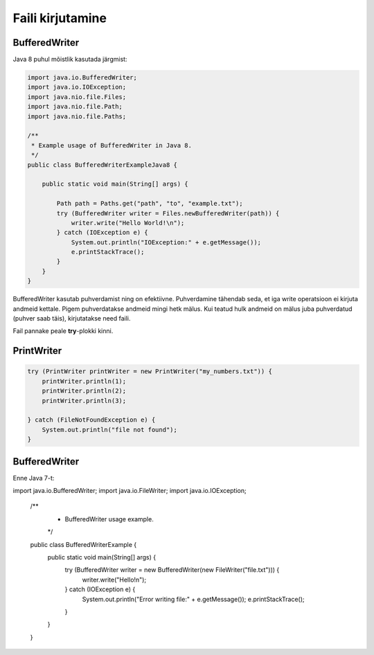 Faili kirjutamine
==================

BufferedWriter
---------------

Java 8 puhul mõistlik kasutada järgmist:

.. code-block:: java

    import java.io.BufferedWriter;
    import java.io.IOException;
    import java.nio.file.Files;
    import java.nio.file.Path;
    import java.nio.file.Paths;

    /**
     * Example usage of BufferedWriter in Java 8.
     */
    public class BufferedWriterExampleJava8 {

        public static void main(String[] args) {
        
            Path path = Paths.get("path", "to", "example.txt");
            try (BufferedWriter writer = Files.newBufferedWriter(path)) {
                writer.write("Hello World!\n");
            } catch (IOException e) {
                System.out.println("IOException:" + e.getMessage());
                e.printStackTrace();
            }
        }
    }

BufferedWriter kasutab puhverdamist ning on efektiivne. Puhverdamine tähendab seda, et iga write operatsioon ei kirjuta andmeid kettale. Pigem puhverdatakse andmeid mingi hetk mälus. Kui teatud hulk andmeid on mälus juba puhverdatud (puhver saab täis), kirjutatakse need faili.

Fail pannake peale **try**-plokki kinni.
    
    
PrintWriter
-----------

.. code-block:: java

    try (PrintWriter printWriter = new PrintWriter("my_numbers.txt")) {
        printWriter.println(1);
        printWriter.println(2);
        printWriter.println(3);

    } catch (FileNotFoundException e) {
        System.out.println("file not found");
    }

BufferedWriter
---------------

Enne Java 7-t:

.. code-block:: java

import java.io.BufferedWriter;
import java.io.FileWriter;
import java.io.IOException;

    /**
     * BufferedWriter usage example.
     */
    public class BufferedWriterExample {
        public static void main(String[] args) {
            try (BufferedWriter writer = new BufferedWriter(new FileWriter("file.txt"))) {
                writer.write("Hello!\n");
            } catch (IOException e) {
                System.out.println("Error writing file:" + e.getMessage());
                e.printStackTrace();
            }
        }
    }
    
    